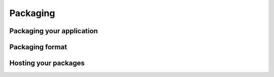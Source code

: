Packaging
===================================

Packaging your application
---------------------------

Packaging format
---------------------------


Hosting your packages
---------------------------
